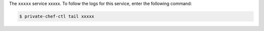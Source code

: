.. The contents of this file may be included in multiple topics.
.. This file should not be changed in a way that hinders its ability to appear in multiple documentation sets.

The ``xxxxx`` service xxxxx. To follow the logs for this service, enter the following command:

.. code-block:: bash

   $ private-chef-ctl tail xxxxx
